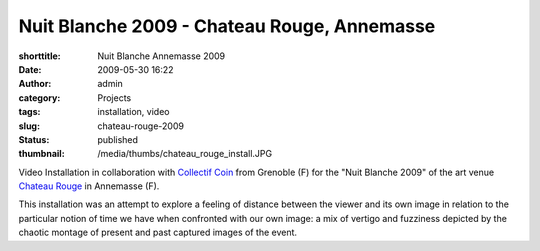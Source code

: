 Nuit Blanche 2009 - Chateau Rouge, Annemasse
############################################
:shorttitle: Nuit Blanche Annemasse 2009
:date: 2009-05-30 16:22
:author: admin
:category: Projects
:tags: installation, video
:slug: chateau-rouge-2009
:status: published
:thumbnail: /media/thumbs/chateau_rouge_install.JPG

.. image:: {filename}/media/chateau_rouge_install.JPG

Video Installation in collaboration with `Collectif
Coin <http://www.collectif-coin.com>`__ from Grenoble (F) for the "Nuit
Blanche 2009" of the art venue `Chateau
Rouge <http://www.chateau-rouge.net>`__ in Annemasse (F).

This installation was an attempt to explore a feeling of distance
between the viewer and its own image in relation to the particular
notion of time we have when confronted with our own image: a mix of
vertigo and fuzziness depicted by the chaotic montage of present and
past captured images of the event.
